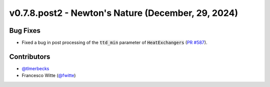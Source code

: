 v0.7.8.post2 - Newton's Nature (December, 29, 2024)
+++++++++++++++++++++++++++++++++++++++++++++++++++

Bug Fixes
#########
- Fixed a bug in post processing of the :code:`ttd_min` parameter of
  :code:`HeatExchangers`
  (`PR #587 <https://github.com/oemof/tespy/pull/587>`__).

Contributors
############
- `@tlmerbecks <https://github.com/tlmerbecks>`__
- Francesco Witte (`@fwitte <https://github.com/fwitte>`__)
